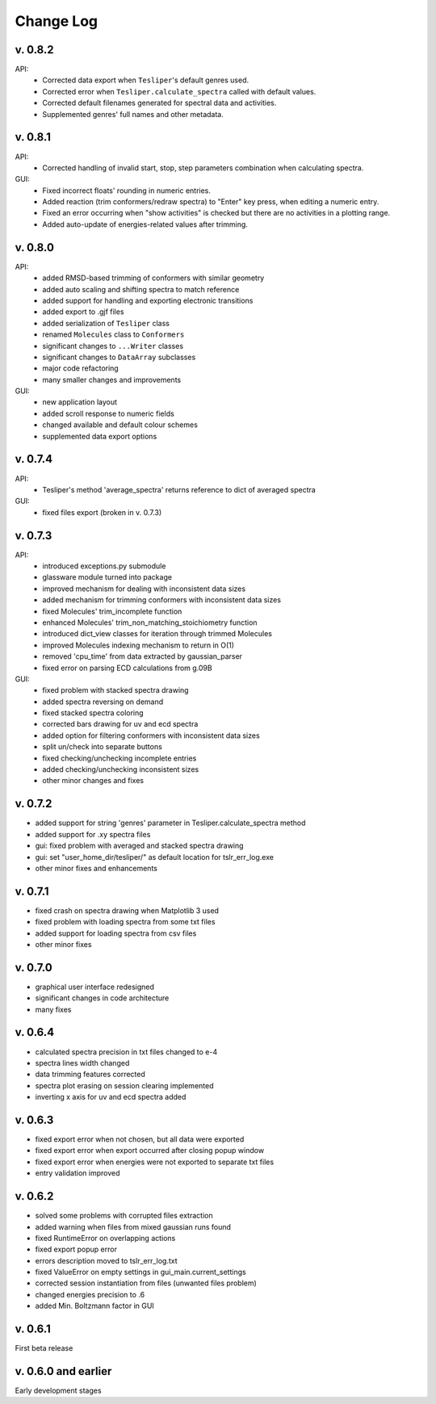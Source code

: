Change Log
==========

v. 0.8.2
--------

API:
    - Corrected data export when ``Tesliper``'s default genres used.
    - Corrected error when ``Tesliper.calculate_spectra`` called with default values.
    - Corrected default filenames generated for spectral data and activities.
    - Supplemented genres' full names and other metadata.

v. 0.8.1
--------

API:
    - Corrected handling of invalid start, stop, step parameters combination when calculating spectra.
GUI:
    - Fixed incorrect floats' rounding in numeric entries.
    - Added reaction (trim conformers/redraw spectra) to "Enter" key press, when editing a numeric entry.
    - Fixed an error occurring when "show activities" is checked but there are no activities in a plotting range.
    - Added auto-update of energies-related values after trimming.


v. 0.8.0
--------

API:
    - added RMSD-based trimming of conformers with similar geometry
    - added auto scaling and shifting spectra to match reference
    - added support for handling and exporting electronic transitions
    - added export to .gjf files
    - added serialization of ``Tesliper`` class
    - renamed ``Molecules`` class to ``Conformers``
    - significant changes to ``...Writer`` classes
    - significant changes to ``DataArray`` subclasses
    - major code refactoring
    - many smaller changes and improvements
GUI:
    - new application layout
    - added scroll response to numeric fields
    - changed available and default colour schemes
    - supplemented data export options


v. 0.7.4
--------

API:
    - Tesliper's method 'average_spectra' returns reference to dict of averaged spectra
GUI:
    - fixed files export (broken in v. 0.7.3)


v. 0.7.3
--------

API:
    - introduced exceptions.py submodule
    - glassware module turned into package
    - improved mechanism for dealing with inconsistent data sizes
    - added mechanism for trimming conformers with inconsistent data sizes
    - fixed Molecules' trim_incomplete function
    - enhanced Molecules' trim_non_matching_stoichiometry function
    - introduced dict_view classes for iteration through trimmed Molecules 
    - improved Molecules indexing mechanism to return in O(1)
    - removed 'cpu_time' from data extracted by gaussian_parser
    - fixed error on parsing ECD calculations from g.09B 
GUI:
    - fixed problem with stacked spectra drawing 
    - added spectra reversing on demand
    - fixed stacked spectra coloring
    - corrected bars drawing for uv and ecd spectra
    - added option for filtering conformers with inconsistent data sizes
    - split un/check into separate buttons
    - fixed checking/unchecking incomplete entries
    - added checking/unchecking inconsistent sizes
    - other minor changes and fixes


v. 0.7.2
--------

- added support for string 'genres' parameter in Tesliper.calculate_spectra method
- added support for .xy spectra files
- gui: fixed problem with averaged and stacked spectra drawing 
- gui: set "user_home_dir/tesliper/" as default location for tslr_err_log.exe
- other minor fixes and enhancements


v. 0.7.1
--------

- fixed crash on spectra drawing when Matplotlib 3 used
- fixed problem with loading spectra from some txt files
- added support for loading spectra from csv files
- other minor fixes


v. 0.7.0
--------

- graphical user interface redesigned
- significant changes in code architecture
- many fixes


v. 0.6.4
--------

- calculated spectra precision in txt files changed to e-4
- spectra lines width changed
- data trimming features corrected
- spectra plot erasing on session clearing implemented
- inverting x axis for uv and ecd spectra added


v. 0.6.3
--------

- fixed export error when not chosen, but all data were exported
- fixed export error when export occurred after closing popup window
- fixed export error when energies were not exported to separate txt files
- entry validation improved


v. 0.6.2
--------

- solved some problems with corrupted files extraction
- added warning when files from mixed gaussian runs found
- fixed RuntimeError on overlapping actions
- fixed export popup error
- errors description moved to tslr_err_log.txt
- fixed ValueError on empty settings in gui_main.current_settings
- corrected session instantiation from files (unwanted files problem)
- changed energies precision to .6
- added Min. Boltzmann factor in GUI


v. 0.6.1
--------

First beta release


v. 0.6.0 and earlier
--------------------

Early development stages